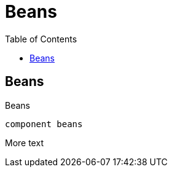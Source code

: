 = Beans
:toc:

== Beans
:desc: here there be beans

Beans

[plantuml, format=svg]
----
component beans
----

More text
